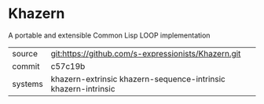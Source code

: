 * Khazern

A portable and extensible Common Lisp LOOP implementation


|---------+----------------------------------------------------------------|
| source  | git:https://github.com/s-expressionists/Khazern.git            |
| commit  | c57c19b                                                        |
| systems | khazern-extrinsic khazern-sequence-intrinsic khazern-intrinsic |
|---------+----------------------------------------------------------------|
